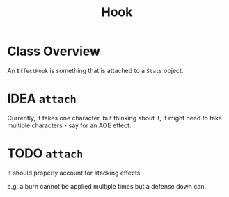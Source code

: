#+title: Hook

* Class Overview
An ~EffectHook~ is something that is attached to a ~Stats~ object.
* IDEA ~attach~
Currently, it takes one character, but thinking about it, it might need to take multiple characters - say for an AOE effect.
* TODO ~attach~
It should properly account for stacking effects.

e.g. a burn cannot be applied multiple times but a defense down can.
